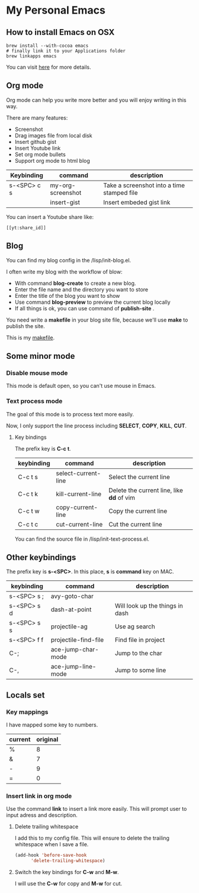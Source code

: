 * My Personal Emacs
** How to install Emacs on OSX
	#+BEGIN_SRC shell
	brew install --with-cocoa emacs
	# finally link it to your Applications folder
	brew linkapps emacs
	#+END_SRC

	You can visit [[https://www.emacswiki.org/emacs/EmacsForMacOS#toc12][here]] for more details.
** Org mode
	Org mode can help you write more better and you will enjoy
	writing in this way.

	There are many features:
    - Screenshot
    - Drag images file from local disk
    - Insert github gist
    - Insert Youtube link
    - Set org mode bullets
    - Support org mode to html blog

	| Keybinding  | command              | description                                |
	|-------------+----------------------+--------------------------------------------|
	| s-<SPC> c s | my-org-screenshot    | Take a screenshot into a time stamped file |
	|             | insert-gist          | Insert embeded gist link                   |

	You can insert a Youtube share like:

	#+BEGIN_SRC
	[[yt:share_id]]
	#+END_SRC

** Blog
	You can find my blog config in the /lisp/init-blog.el.

	I often write my blog with the workflow of blow:
    - With command *blog-create* to create a new blog.
    - Enter the file name and the directory you want to store
    - Enter the title of the blog you want to show
    - Use command *blog-preview* to preview the current blog locally
    - If all things is ok, you can use command of *publish-site* .

	You need write a *makefile* in your blog site file, because we'll use *make* to publish the site.

	This is my [[https://gist.github.com/yydai/18a9e5e80547dedb5195134a5a3832e9][makefile]].

** Some minor mode
*** Disable mouse mode
	This mode is default open, so you can't use mouse in Emacs.

*** Text process mode
	The goal of this mode is to process text more easily.

	Now, I only support the line process including *SELECT*, *COPY*, *KILL*, *CUT*.

**** Key bindings
	 The prefix key is *C-c t*.

	 | keybinding | command             | description                             |
	 |------------+---------------------+-----------------------------------------|
	 | C-c t s    | select-current-line | Select the current line                 |
	 | C-c t k    | kill-current-line   | Delete the current line, like *dd* of vim |
	 | C-c t w    | copy-current-line   | Copy the current line                   |
	 | C-c t c    | cut-current-line    | Cut the current line                    |
	 |------------+---------------------+-----------------------------------------|

	You can find the source file in /lisp/init-text-process.el.


** Other keybindings

   The prefix key is *s-<SPC>*. In this place, *s* is *command* key on MAC.

	| keybinding  | command              | description                     |
	|-------------+----------------------+---------------------------------|
	| s-<SPC> s ; | avy-goto-char        |                                 |
	| s-<SPC> s d | dash-at-point        | Will look up the things in dash |
	| s-<SPC> s s | projectile-ag        | Use ag search                   |
	| s-<SPC> f f | projectile-find-file | Find file in project            |
	| C-;         | ace-jump-char-mode   | Jump to the char                |
	| C-,         | ace-jump-line-mode   | Jump to some line               |
	|-------------+----------------------+---------------------------------|


** Locals set

*** Key mappings
	I have mapped some key to numbers.
	| current | original |
	|---------+----------|
	| %       |        8 |
	| &       |        7 |
	| -       |        9 |
	| =       |        0 |

*** Insert link in org mode
	Use the command *link* to insert a link more easily.
	This will prompt user to input adress and description.

**** Delete trailing whitespace

	I add this to my config file. This will ensure to delete the trailing whitespace when I save a file.

	#+BEGIN_SRC emacs-lisp
	(add-hook 'before-save-hook
          'delete-trailing-whitespace)
	#+END_SRC

**** Switch the key bindings for *C-w* and *M-w*.
	 I will use the *C-w* for copy and *M-w* for cut.
